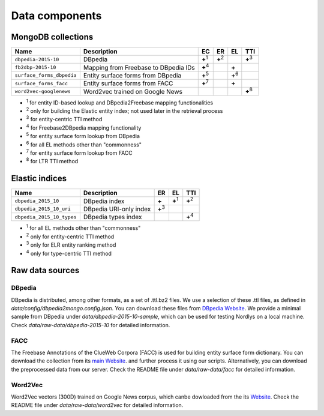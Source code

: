 Data components
===============

MongoDB collections
-------------------

+---------------------------+--------------------------------------+---------------+---------------+---------------+---------------+
| Name                      | Description                          | EC            | ER            | EL            | TTI           |
+===========================+======================================+===============+===============+===============+===============+
| ``dbpedia-2015-10``       | DBpedia                              | **+**:sup:`1` | **+**:sup:`2` |               | **+**:sup:`3` |
+---------------------------+--------------------------------------+---------------+---------------+---------------+---------------+
| ``fb2dbp-2015-10``        | Mapping from Freebase to DBpedia IDs | **+**:sup:`4` |               | **+**         |               |
+---------------------------+--------------------------------------+---------------+---------------+---------------+---------------+
| ``surface_forms_dbpedia`` | Entity surface forms from DBpedia    | **+**:sup:`5` |               | **+**:sup:`6` |               |
+---------------------------+--------------------------------------+---------------+---------------+---------------+---------------+
| ``surface_forms_facc``    | Entity surface forms from FACC       | **+**:sup:`7` |               | **+**         |               |
+---------------------------+--------------------------------------+---------------+---------------+---------------+---------------+
| ``word2vec-googlenews``   | Word2vec trained on Google News      |               |               |               | **+**:sup:`8` |
+---------------------------+--------------------------------------+---------------+---------------+---------------+---------------+

- :sup:`1` for entity ID-based lookup and DBpedia2Freebase mapping functionalities
- :sup:`2` only for building the Elastic entity index; not used later in the retrieval process
- :sup:`3` for entity-centric TTI method
- :sup:`4` for Freebase2DBpedia mapping functionality
- :sup:`5` for entity surface form lookup from DBpedia
- :sup:`6` for all EL methods other than "commonness"
- :sup:`7` for entity surface form lookup from FACC
- :sup:`8` for LTR TTI method


Elastic indices
---------------

+---------------------------+-------------------------+---------------+---------------+---------------+
| Name                      | Description             | ER            | EL            | TTI           |
+===========================+=========================+===============+===============+===============+
| ``dbpedia_2015_10``       | DBpedia index           | **+**         | **+**:sup:`1` | **+**:sup:`2` |
+---------------------------+-------------------------+---------------+---------------+---------------+
| ``dbpedia_2015_10_uri``   | DBpedia URI-only index  | **+**:sup:`3` |               |               |
+---------------------------+-------------------------+---------------+---------------+---------------+
| ``dbpedia_2015_10_types`` | DBpedia types index     |               |               | **+**:sup:`4` |
+---------------------------+-------------------------+---------------+---------------+---------------+

- :sup:`1` for all EL methods other than "commonness"
- :sup:`2` only for entity-centric TTI method
- :sup:`3` only for ELR entity ranking method
- :sup:`4` only for type-centric TTI method


Raw data sources
----------------

DBpedia
~~~~~~~

DBpedia is distributed, among other formats, as a set of .ttl.bz2 files.
We use a selection of these .ttl files, as defined in `data/config/dbpedia2mongo.config.json`.  You can download these files from `DBpedia Website <http://downloads.dbpedia.org/2015-10/core-i18n/en/>`_. We provide a minimal sample from DBpedia under `data/dbpedia-2015-10-sample`, which can be used for testing Nordlys on a local machine. Check `data/raw-data/dbpedia-2015-10` for detailed information.


FACC
~~~~
The Freebase Annotations of the ClueWeb Corpora (FACC) is used for building entity surface form dictionary. You can download the collection from its `main Website <http://lemurproject.org/clueweb12/FACC1/>`_. and further process it using our scripts. Alternatively, you can download the preprocessed data from our server.  Check the README file under `data/raw-data/facc` for detailed information.

Word2Vec
~~~~~~~~
Word2Vec vectors (300D) trained on Google News corpus, which canbe dowloaded from the its `Website <https://github.com/mmihaltz/word2vec-GoogleNews-vectors>`_. Check the README file under `data/raw-data/word2vec` for detailed information.

